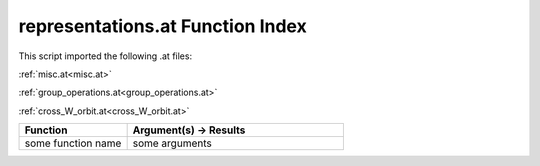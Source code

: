 .. _representations.at:

representations.at Function Index
=======================================================

This script imported the following .at files:

:ref:`misc.at<misc.at>`

:ref:`group_operations.at<group_operations.at>`

:ref:`cross_W_orbit.at<cross_W_orbit.at>`



.. list-table::
   :widths: 10 20
   :header-rows: 1

   * - Function
     - Argument(s) -> Results
   * - some function name
     - some arguments
